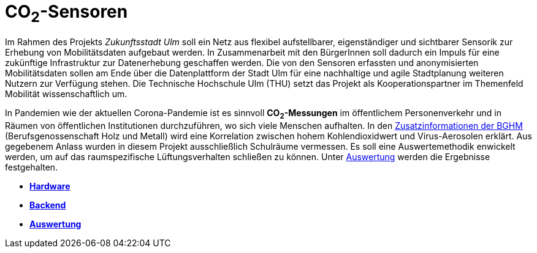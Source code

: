 # CO~2~-Sensoren

Im Rahmen des Projekts _Zukunftsstadt Ulm_ soll ein Netz aus flexibel aufstellbarer, eigenständiger und sichtbarer Sensorik zur Erhebung von Mobilitätsdaten aufgebaut werden. In Zusammenarbeit mit den BürgerInnen soll dadurch ein Impuls für eine zukünftige Infrastruktur zur Datenerhebung geschaffen werden. Die von den Sensoren erfassten und anonymisierten Mobilitätsdaten sollen am Ende über die Datenplattform der Stadt Ulm für eine nachhaltige und agile Stadtplanung weiteren Nutzern zur Verfügung stehen. Die Technische Hochschule Ulm (THU) setzt das Projekt als Kooperationspartner im Themenfeld Mobilität wissenschaftlich um.

In Pandemien wie der aktuellen Corona-Pandemie ist es sinnvoll *CO~2~-Messungen* im öffentlichem Personenverkehr und in Räumen von öffentlichen Institutionen durchzuführen, wo sich viele Menschen aufhalten. In den link:https://www.google.com/url?sa=t&rct=j&q=&esrc=s&source=web&cd=&cad=rja&uact=8&ved=2ahUKEwjB9NKOm-31AhWCKewKHTrXBXgQFnoECAQQAQ&url=https%3A%2F%2Fwww.bghm.de%2Ffileadmin%2Fuser_upload%2FCoronavirus%2FCoronavirus-BGHM-Zusatzinformationen-Lueftungsverhalten.pdf&usg=AOvVaw1sdUCta1IXI8Thw28eJU4w[Zusatzinformationen der BGHM] (Berufsgenossenschaft Holz und Metall) wird eine Korrelation zwischen hohem Kohlendioxidwert und Virus-Aerosolen erklärt. Aus gegebenem Anlass wurden in diesem Projekt ausschließlich Schulräume vermessen. Es soll eine Auswertemethodik enwickelt werden, um auf das raumspezifische Lüftungsverhalten schließen zu können. Unter link:Backend/Auswertung[Auswertung] werden die Ergebnisse festgehalten.

- *link:Hardware[Hardware]* 
- *link:Backend[Backend]*
- *link:Backend/Auswertung[Auswertung]*




